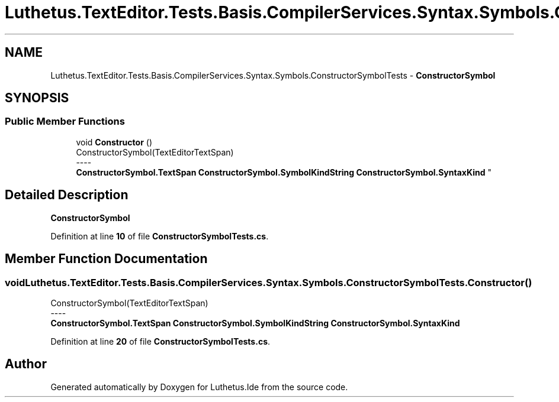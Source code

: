 .TH "Luthetus.TextEditor.Tests.Basis.CompilerServices.Syntax.Symbols.ConstructorSymbolTests" 3 "Version 1.0.0" "Luthetus.Ide" \" -*- nroff -*-
.ad l
.nh
.SH NAME
Luthetus.TextEditor.Tests.Basis.CompilerServices.Syntax.Symbols.ConstructorSymbolTests \- \fBConstructorSymbol\fP  

.SH SYNOPSIS
.br
.PP
.SS "Public Member Functions"

.in +1c
.ti -1c
.RI "void \fBConstructor\fP ()"
.br
.RI "ConstructorSymbol(TextEditorTextSpan) 
.br
----
.br
 \fBConstructorSymbol\&.TextSpan\fP \fBConstructorSymbol\&.SymbolKindString\fP \fBConstructorSymbol\&.SyntaxKind\fP "
.in -1c
.SH "Detailed Description"
.PP 
\fBConstructorSymbol\fP 
.PP
Definition at line \fB10\fP of file \fBConstructorSymbolTests\&.cs\fP\&.
.SH "Member Function Documentation"
.PP 
.SS "void Luthetus\&.TextEditor\&.Tests\&.Basis\&.CompilerServices\&.Syntax\&.Symbols\&.ConstructorSymbolTests\&.Constructor ()"

.PP
ConstructorSymbol(TextEditorTextSpan) 
.br
----
.br
 \fBConstructorSymbol\&.TextSpan\fP \fBConstructorSymbol\&.SymbolKindString\fP \fBConstructorSymbol\&.SyntaxKind\fP 
.PP
Definition at line \fB20\fP of file \fBConstructorSymbolTests\&.cs\fP\&.

.SH "Author"
.PP 
Generated automatically by Doxygen for Luthetus\&.Ide from the source code\&.
